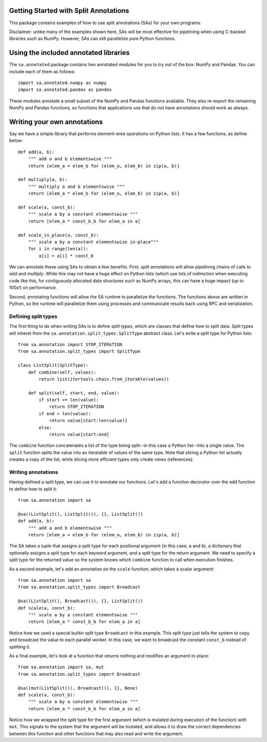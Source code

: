 Getting Started with Split Annotations
======================================

This package contains examples of how to use split annotations (SAs) for your own
programs.

Disclaimer: unlike many of the examples shown here, SAs will be most effective
for pipelining when using C-backed libraries such as NumPy. However, SAs can
still parallelize pure Python functions.

Using the included annotated libraries
======================================

The ``sa.annotated`` package contains two annotated modules for you to try
out of the box: NumPy and Pandas. You can include each of them as follows::

    import sa.annotated.numpy as numpy
    import sa.annotated.pandas as pandas

These modules annotate a small subset of the NumPy and Pandas functions
available. They also re-export the remaining NumPy and Pandas functions, so
functions that applications use that do not have annotations should work as
always.

Writing your own annotations 
============================

Say we have a simple library that performs element-wise operations on Python
lists. It has a few functions, as define below::

    def add(a, b):
        """ add a and b elementswise """
        return [elem_a + elem_b for (elem_a, elem_b) in zip(a, b)]

    def multiply(a, b):
        """ multiply a and b elementswise """
        return [elem_a * elem_b for (elem_a, elem_b) in zip(a, b)]

    def scale(a, const_b):
        """ scale a by a constant elementswise """
        return [elem_a * const_b_b for elem_a in a]

    def scale_in_place(a, const_b):
        """ scale a by a constant elementswise in-place"""
        for i in range(len(a)):
            a[i] = a[i] * const_b

We can annotate these using SAs to obtain a few benefits. First,
split annotations will allow pipelining chains of calls to `add` and
`multiply`. While this may not have a huge effect on Python lists (which use
lots of indirection when executing code like this, for contiguously allocated
data structures such as NumPy arrays, this can have a huge impact (up to 100x!)
on performance.

Second, annotating functions will allow the SA runtime to parallelize the
functions. The functions above are written in Python, so the runtime will
parallelize them using processes and communicate results back using RPC and
serialization.

Defining split types
--------------------

The first thing to do when writing SAs is to define *split types*, which are classes that define how to split data.
Split types will inheret from the ``sa.annotation.split_types.SplitType`` abstract class. Let's write a split type for
Python lists::

    from sa.annotation import STOP_ITERATION
    from sa.annotation.split_types import SplitType

    class ListSplit(SplitType):
        def combine(self, values):
            return list(itertools.chain.from_iterable(values))    
            
        def split(self, start, end, value):
            if start >= len(value):
                return STOP_ITERATION 
            if end > len(value):
                return value[start:len(value)]
            else:
                return value[start:end]

The ``combine`` function concatenates a list of the type being split--in this
case a Python list--into a single value. The ``split`` function splits the
value into an iteratable of values of the same type. Note that slicing a Python
list actually creates a copy of the list, while slicing more efficient types
only create *views* (references).

Writing annotations
-------------------

Having defined a split type, we can use it to annotate our functions. Let's add
a function decorator over the ``add`` function to define how to split it::

    from sa.annotation import sa

    @sa((ListSplit(), ListSplit()), {}, ListSplit())
    def add(a, b):
        """ add a and b elementswise """
        return [elem_a + elem_b for (elem_a, elem_b) in zip(a, b)]

The SA takes a tuple that assigns a split type for each positional argument (in
this case, ``a`` and ``b``), a dictionary that optionally assigns a split type
for each keyword argument, and a split type for the return argument. We need to
specify a split type for the returned value so the system knows which
``combine`` function to call when execution finishes.

As a second example, let's add an annotation on the ``scale`` function, which takes a scalar argument::

    from sa.annotation import sa
    from sa.annotation.split_types import Broadcast

    @sa((ListSplit(), Broadcast()), {}, ListSplit())
    def scale(a, const_b):
        """ scale a by a constant elementswise """
        return [elem_a * const_b_b for elem_a in a]

Notice how we used a special builtin split type ``Broadcast`` in this example.
This split type just tells the system to copy and broadcast the value to each
parallel worker. In this case, we want to broadcast the constant ``const_b``
instead of splitting it.

As a final example, let's look at a function that returns nothing and modifies
an argument in-place::

    from sa.annotation import sa, mut
    from sa.annotation.split_types import Broadcast

    @sa((mut(ListSplit()), Broadcast()), {}, None)
    def scale(a, const_b):
        """ scale a by a constant elementswise """
        return [elem_a * const_b_b for elem_a in a]

Notice how we wrapped the split type for the first argument (which is mutated
during execution of the function) with ``mut``. This signals to the system that
the argument will be mutated, and allows it to draw the correct dependencies
between this function and other functions that may also read and write the
argument.
